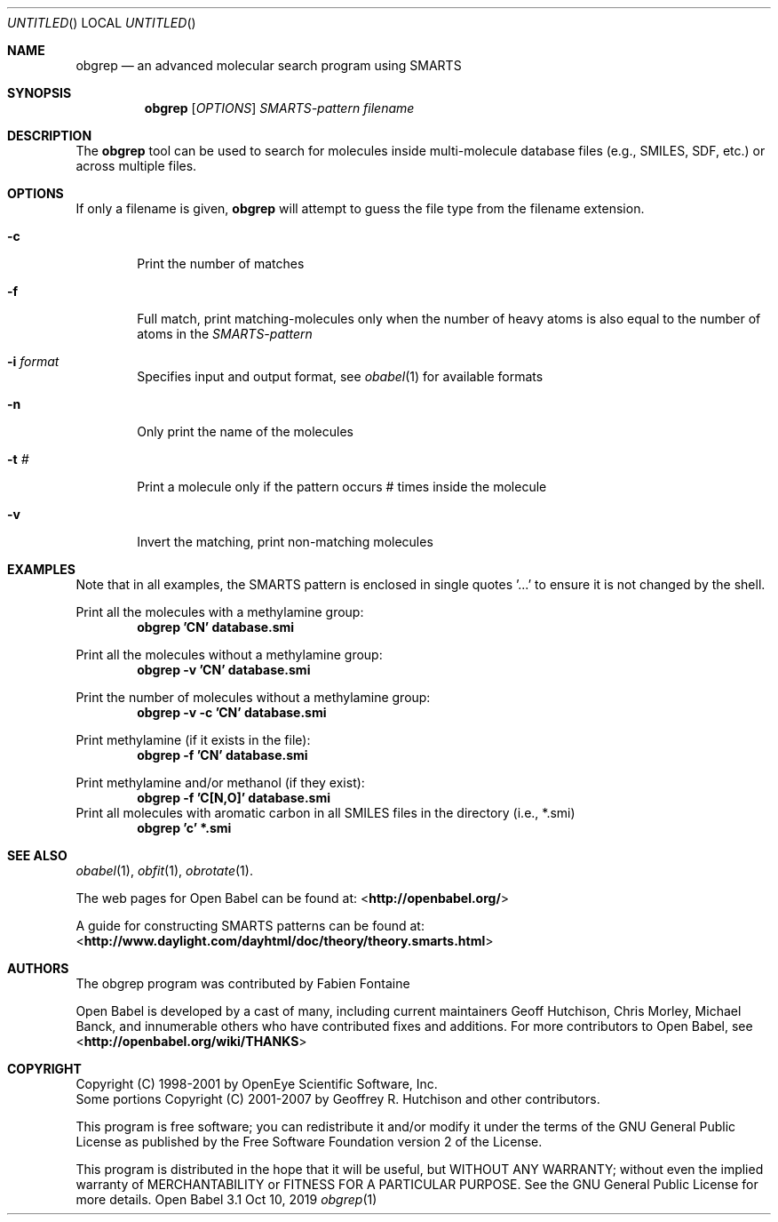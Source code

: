 .Dd Oct 10, 2019
.Os "Open Babel" 3.1
.Dt obgrep 1 URM
.Sh NAME
.Nm obgrep
.Nd an advanced molecular search program using SMARTS
.Sh SYNOPSIS
.Nm
.Op Ar OPTIONS
.Ar SMARTS-pattern
.Ar filename
.Sh DESCRIPTION
The
.Nm
tool can be used to search for molecules inside
multi-molecule database files (e.g., SMILES, SDF, etc.) or across
multiple files.
.Sh OPTIONS
If only a filename is given,
.Nm
will attempt to guess the file type from the filename extension.
.Bl -tag -width flag
.It Fl c
Print the number of matches
.It Fl f
Full match, print matching-molecules only when the number of heavy
atoms is also equal to the number of atoms in the
.Ar SMARTS-pattern
.It Fl i Ar format
Specifies input and output format, see
.Xr obabel 1
for available formats
.It Fl n
Only print the name of the molecules
.It Fl t Ar #
Print a molecule only if the pattern occurs # times inside the molecule
.It Fl v
Invert the matching, print non-matching molecules
.El
.Sh EXAMPLES
Note that in all examples, the SMARTS pattern is enclosed in single
quotes '...' to ensure it is not changed by the shell.
.Pp
Print all the molecules with a methylamine group:
.Dl "obgrep 'CN' database.smi"
.Pp
Print all the molecules without a methylamine group:
.Dl "obgrep -v 'CN' database.smi"
.Pp
Print the number of molecules without a methylamine group:
.Dl "obgrep -v -c 'CN' database.smi"
.Pp
Print methylamine (if it exists in the file):
.Dl "obgrep -f 'CN' database.smi"
.Pp
Print methylamine and/or methanol (if they exist):
.Dl "obgrep -f 'C[N,O]' database.smi"
Print all molecules with aromatic carbon in all SMILES files in the
directory (i.e., *.smi)
.Dl "obgrep 'c' *.smi"
.Sh SEE ALSO
.Xr obabel 1 ,
.Xr obfit 1 ,
.Xr obrotate 1 .
.Pp
The web pages for Open Babel can be found at:
\%<\fBhttp://openbabel.org/\fR>
.Pp
A guide for constructing SMARTS patterns can be found at:
\%<\fBhttp://www.daylight.com/dayhtml/doc/theory/theory.smarts.html\fR>
.Sh AUTHORS
The obgrep program was contributed by
.An Fabien Fontaine
.Pp
.An -nosplit
Open Babel is developed by a cast of many, including current maintainers
.An Geoff Hutchison ,
.An Chris Morley ,
.An Michael Banck ,
and innumerable others who have contributed fixes and additions.
For more contributors to Open Babel, see
\%<\fBhttp://openbabel.org/wiki/THANKS\fR>
.Sh COPYRIGHT
Copyright (C) 1998-2001 by OpenEye Scientific Software, Inc.
.br
Some portions Copyright (C) 2001-2007 by Geoffrey R. Hutchison and
other contributors.
.Pp
This program is free software; you can redistribute it and/or modify
it under the terms of the GNU General Public License as published by
the Free Software Foundation version 2 of the License.
.Pp
This program is distributed in the hope that it will be useful, but
WITHOUT ANY WARRANTY; without even the implied warranty of
MERCHANTABILITY or FITNESS FOR A PARTICULAR PURPOSE. See the GNU
General Public License for more details.
